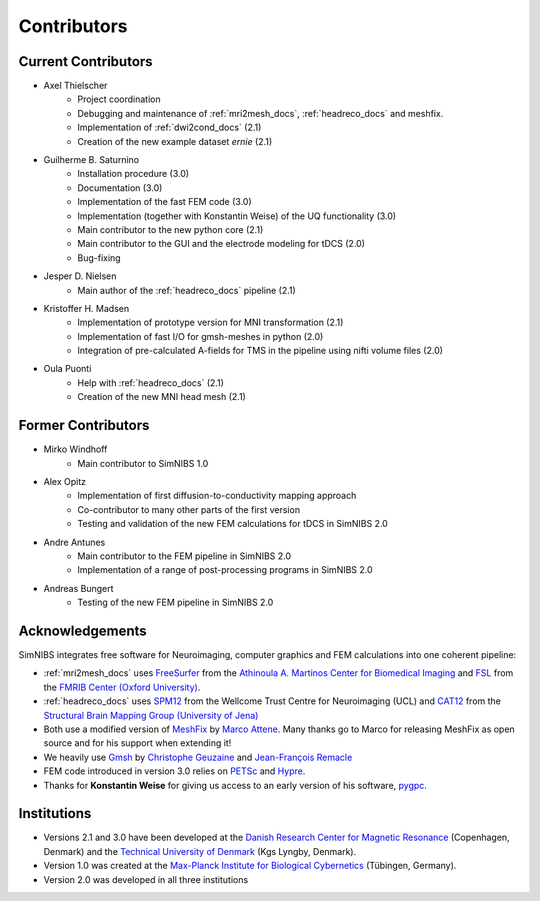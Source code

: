 .. _contributors:

Contributors
===============

Current Contributors
---------------------
* Axel Thielscher
   * Project coordination
   * Debugging and maintenance of :ref:`mri2mesh_docs`, :ref:`headreco_docs` and meshfix.
   * Implementation of :ref:`dwi2cond_docs` (2.1)
   * Creation of the new example dataset *ernie* (2.1)

* Guilherme B. Saturnino
   * Installation procedure (3.0)
   * Documentation (3.0)
   * Implementation of the fast FEM code (3.0)
   * Implementation (together with Konstantin Weise) of the UQ functionality (3.0)
   * Main contributor to the new python core (2.1)
   * Main contributor to the GUI and the electrode modeling for tDCS (2.0)
   * Bug-fixing

* Jesper D. Nielsen
   * Main author of the :ref:`headreco_docs` pipeline (2.1)

* Kristoffer H. Madsen
   * Implementation of prototype version for MNI transformation (2.1)
   * Implementation of fast I/O for gmsh-meshes in python (2.0)
   * Integration of pre-calculated A-fields for TMS in the pipeline using nifti volume files (2.0)

* Oula Puonti
   * Help with :ref:`headreco_docs` (2.1)
   * Creation of the new MNI head mesh (2.1)

Former Contributors
---------------------
* Mirko Windhoff
   * Main contributor to SimNIBS 1.0

* Alex Opitz
   * Implementation of first diffusion-to-conductivity mapping approach
   * Co-contributor to many other parts of the first version
   * Testing and validation of the new FEM calculations for tDCS in SimNIBS 2.0

* Andre Antunes
   * Main contributor to the FEM pipeline in SimNIBS 2.0
   * Implementation of a range of post-processing programs in SimNIBS 2.0

* Andreas Bungert
   * Testing of the new FEM pipeline in SimNIBS 2.0

Acknowledgements 
-----------------
SimNIBS integrates free software for Neuroimaging, computer graphics
and FEM calculations into one coherent pipeline:

* :ref:`mri2mesh_docs` uses `FreeSurfer <http://surfer.nmr.mgh.harvard.edu/>`_ from the
  `Athinoula A. Martinos Center for Biomedical Imaging <http://www.nmr.mgh.harvard.edu/martinos/flashHome.php>`_ and `FSL
  <http://www.fmrib.ox.ac.uk/fsl/>`_ from the `FMRIB Center (Oxford University) <http://www.fmrib.ox.ac.uk/>`_.
* :ref:`headreco_docs` uses `SPM12 <https://www.fil.ion.ucl.ac.uk/spm/software/spm12/>`_ from the
  Wellcome Trust Centre for Neuroimaging (UCL) and `CAT12 <http://dbm.neuro.uni-jena.de/cat/>`_ from the `Structural Brain Mapping Group (University of Jena) <http://www.neuro.uni-jena.de/>`_
* Both use a modified version of `MeshFix <http://code.google.com/p/meshfix/>`_ by `Marco Attene <http://pers.ge.imati.cnr.it/attene/PersonalPage/attene.html>`_. Many thanks go to Marco for releasing MeshFix as open source and for his support when extending it!
* We heavily use `Gmsh <http://geuz.org/gmsh/>`_ by `Christophe Geuzaine
  <http://www.montefiore.ulg.ac.be/~geuzaine/>`_ and `Jean-François Remacle <http://perso.uclouvain.be/jean-francois.remacle/>`_
* FEM code introduced in version 3.0 relies on `PETSc <https://www.mcs.anl.gov/petsc/>`_ and `Hypre
  <https://computation.llnl.gov/projects/hypre-scalable-linear-solvers-multigrid-methods/software>`_.
* Thanks for **Konstantin Weise** for giving us access to an early version of his software, `pygpc <https://github.com/konstantinweise/pygpc>`_.

Institutions
---------------

* Versions 2.1 and 3.0 have been developed at the `Danish Research Center for Magnetic Resonance <http://www.drcmr.dk>`_ (Copenhagen, Denmark) and the `Technical University of Denmark <http://www.dtu.dk/english>`_ (Kgs Lyngby, Denmark).
* Version 1.0 was created at the `Max-Planck Institute for Biological Cybernetics <http://www.kyb.tuebingen.mpg.de>`_ (Tübingen, Germany).
* Version 2.0 was developed in all three institutions
